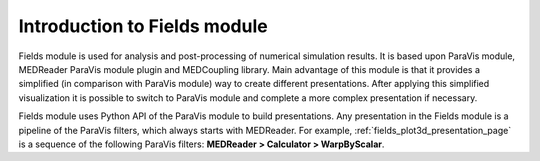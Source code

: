 .. _fields_introduction_page:

*****************************
Introduction to Fields module
*****************************

.. image:: images/image_fields.png
   :align: center

Fields module is used for analysis and post-processing of numerical simulation results. It is based upon ParaVis module, MEDReader ParaVis
module plugin and MEDCoupling library. Main advantage of this module is that it provides a simplified (in comparison with ParaVis module)
way to create different presentations. After applying this simplified visualization it is possible to switch to ParaVis module and 
complete a more complex presentation if necessary.

Fields module uses Python API of the ParaVis module to build presentations.
Any presentation in the Fields module is a pipeline of the ParaVis filters, which always starts with MEDReader.
For example, :ref:`fields_plot3d_presentation_page` is a sequence of the following ParaVis filters: **MEDReader > Calculator > WarpByScalar**.
